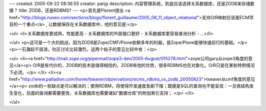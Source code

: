 ---
created: 2005-09-22 08:36:55
creator: panjy
description: 内容管理系统，到底应该选择关系数据库，还是ZODB来存储数据？
title: ZODB，还是RDBMS?
---
<p>首先是Florent提出 <a href="http://blogs.nuxeo.com/sections/blogs/florent_guillaume/2005_08_11_object_relational">支持O/R映射应该是ECM项目的一个重点</a> , 让数据保存在关系数据库中，他的意见是:</p>

<ul>
<li>关系数据库更成熟，性能更高
- 关系数据库的外部接口更好
- 关系数据库更容易查询分析
- ...</li>

</ul>
<p>这可是一个大的挑战，因为ZODB是Zope/CMF/Plone依赖多年的利器，是Zope/Plone能够快速前行的基础。</p>
<p>一石激起千层浪，社区讨论比较激烈，这两个帖子的意见比较中肯：</p>

<ul>
<li><a href="http://mail.zope.org/pipermail/zope3-dev/2005-August/015278.html">zope公司gary从zope3角度的意见</a><p>  O/R是有代价的，ZODB的技术是值得相信的，ZODB有他的优势，很多RDBMS也在对象化。O/R只是在某些特例情况下必须。</p>
</li>
<li><a href="http://www.palladion.com/home/tseaver/obzervationz/ecms_rdbms_vs_zodb_20050823">tseaver从cmf角度的意见</a><p>  zodb的一些缺点是可以解决的；使用RDBM，将使得开发速度急剧下降；既便是SQL的查询也不能盲信：一旦表结构发生变化，后面的查询都需要更改，关系数据库也需要诸如“数据仓库”的附加索引支持；</p>
</li>

</ul>
